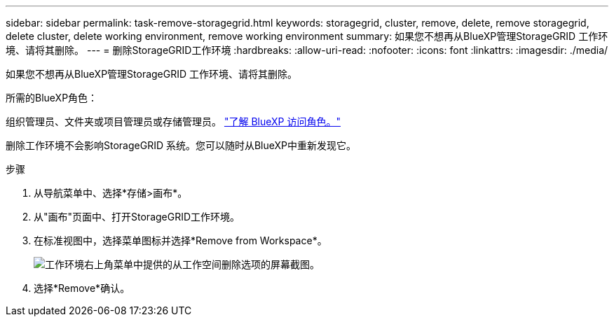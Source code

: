 ---
sidebar: sidebar 
permalink: task-remove-storagegrid.html 
keywords: storagegrid, cluster, remove, delete, remove storagegrid, delete cluster, delete working environment, remove working environment 
summary: 如果您不想再从BlueXP管理StorageGRID 工作环境、请将其删除。 
---
= 删除StorageGRID工作环境
:hardbreaks:
:allow-uri-read: 
:nofooter: 
:icons: font
:linkattrs: 
:imagesdir: ./media/


[role="lead"]
如果您不想再从BlueXP管理StorageGRID 工作环境、请将其删除。

.所需的BlueXP角色：
组织管理员、文件夹或项目管理员或存储管理员。 link:https://docs.netapp.com/us-en/bluexp-setup-admin/reference-iam-predefined-roles.html["了解 BlueXP 访问角色。"^]

删除工作环境不会影响StorageGRID 系统。您可以随时从BlueXP中重新发现它。

.步骤
. 从导航菜单中、选择*存储>画布*。
. 从"画布"页面中、打开StorageGRID工作环境。
. 在标准视图中，选择菜单图标并选择*Remove from Workspace*。
+
image:screenshot-remove.png["工作环境右上角菜单中提供的从工作空间删除选项的屏幕截图。"]

. 选择*Remove*确认。

